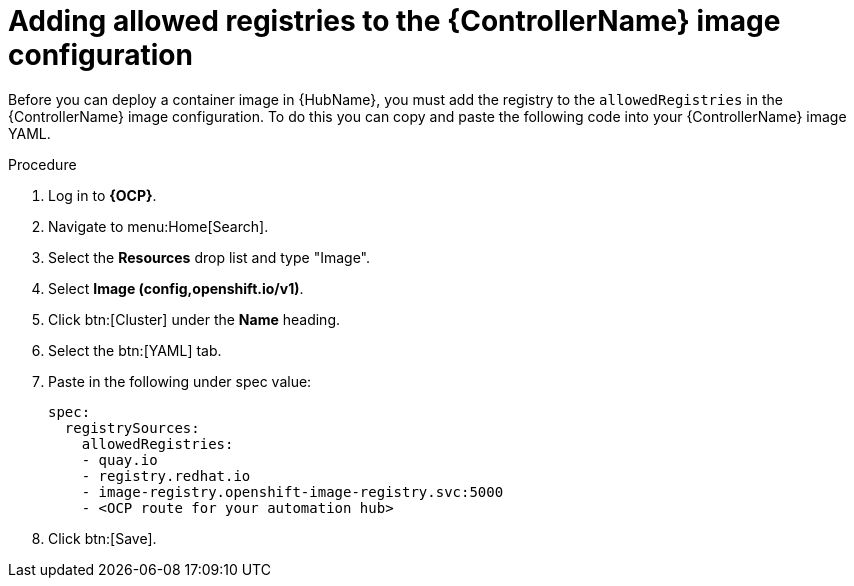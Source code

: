 [id="aap-add-allowed-registries_{context}"]

= Adding allowed registries to the {ControllerName} image configuration

[role=_abstract]

Before you can deploy a container image in {HubName}, you must add the registry to the `allowedRegistries` in the {ControllerName} image configuration. To do this you can copy and paste the following code into your {ControllerName} image YAML.

.Procedure

. Log in to *{OCP}*.
. Navigate to menu:Home[Search].
. Select the *Resources* drop list and type "Image".
. Select *Image (config,openshift.io/v1)*.
. Click btn:[Cluster] under the *Name* heading. 
. Select the btn:[YAML] tab.
. Paste in the following under spec value:
+
----
spec:
  registrySources:
    allowedRegistries:
    - quay.io
    - registry.redhat.io
    - image-registry.openshift-image-registry.svc:5000
    - <OCP route for your automation hub>
----
+
. Click btn:[Save].